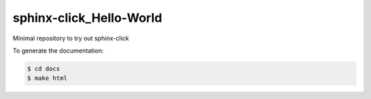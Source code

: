 sphinx-click_Hello-World
========================
Minimal repository to try out sphinx-click

To generate the documentation:

.. code:: bash

   $ cd docs
   $ make html